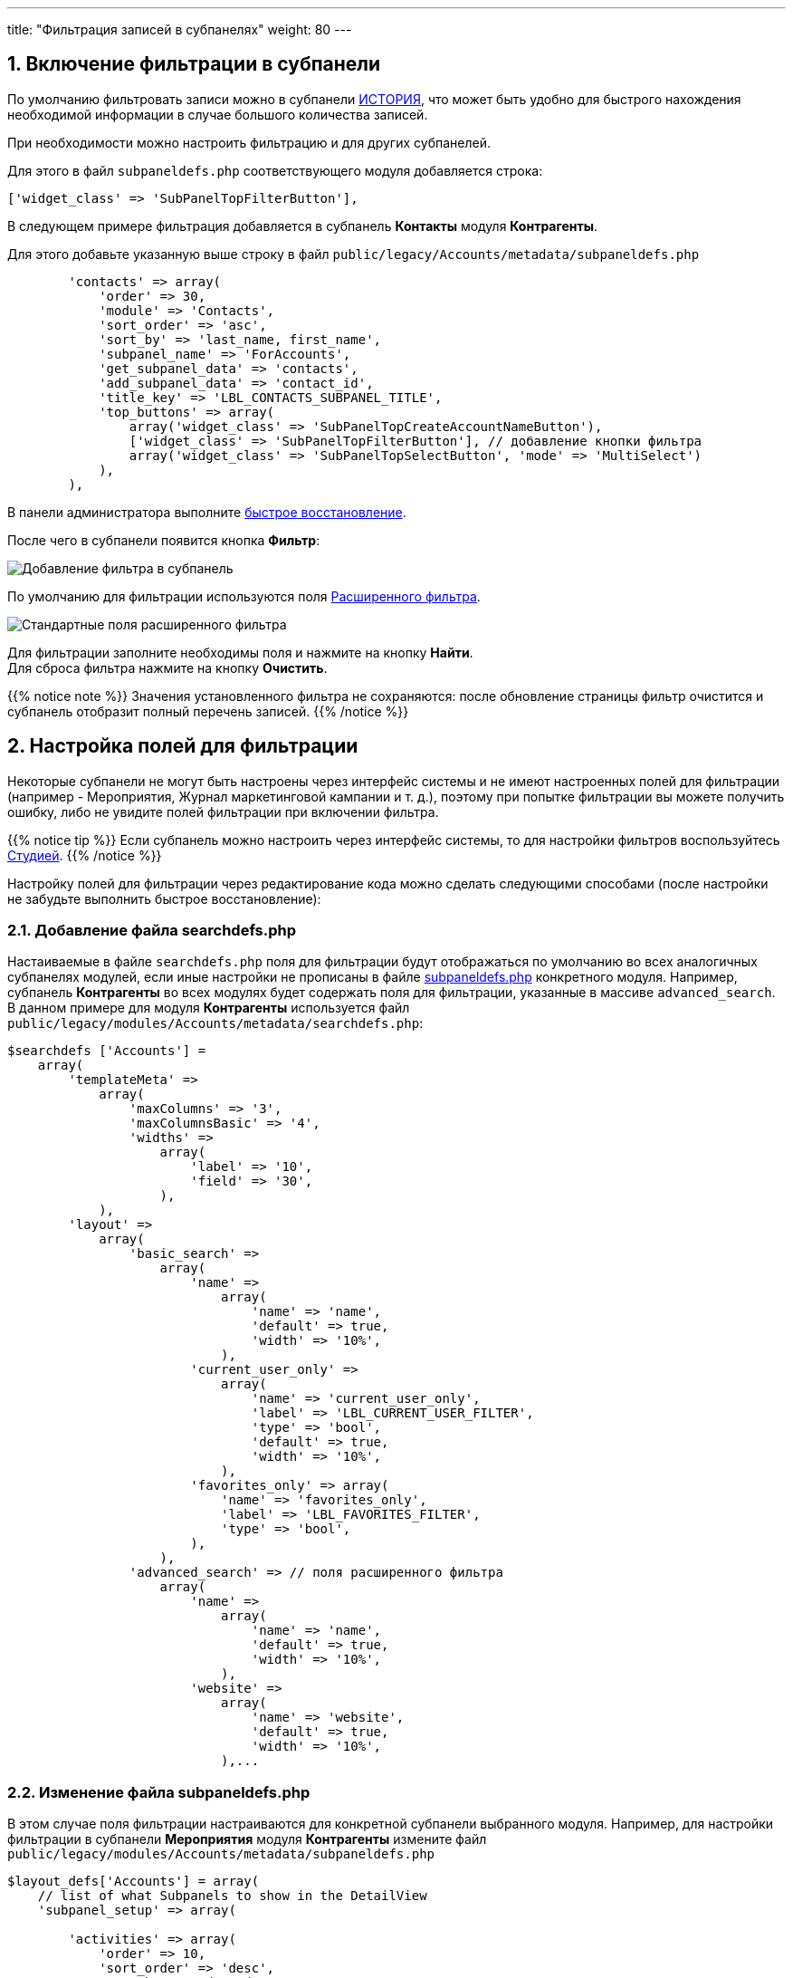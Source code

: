 ---
title: "Фильтрация записей в субпанелях"
weight: 80
---

:author: likhobory
:email: likhobory@mail.ru


:toc:
:toc-title: Оглавление
:toclevels: 1

//
:sectnums:
:sectnumlevels: 2
//

:experimental:

:imagesdir: /images/ru/8.x/features/subpanels

ifdef::env-github[:imagesdir: ../../../static/images/ru/8.x/features/subpanels]

:btn: btn:

ifdef::env-github[:btn:]

== Включение фильтрации в субпанели

По умолчанию фильтровать записи можно в субпанели link:../../../user/introduction/user-interface/views/#_мероприятия[ИСТОРИЯ^], что может быть удобно для быстрого нахождения необходимой информации в случае большого количества записей.

При необходимости можно настроить фильтрацию и для других субпанелей.

Для этого в файл `subpaneldefs.php` соответствующего модуля добавляется строка:

[source,php]
-----
['widget_class' => 'SubPanelTopFilterButton'],
-----

В следующем примере фильтрация добавляется в субпанель *Контакты* модуля *Контрагенты*.

Для этого добавьте указанную выше строку в файл `public/legacy/Accounts/metadata/subpaneldefs.php` 

[source,php]
-----
        'contacts' => array(
            'order' => 30,
            'module' => 'Contacts',
            'sort_order' => 'asc',
            'sort_by' => 'last_name, first_name',
            'subpanel_name' => 'ForAccounts',
            'get_subpanel_data' => 'contacts',
            'add_subpanel_data' => 'contact_id',
            'title_key' => 'LBL_CONTACTS_SUBPANEL_TITLE',
            'top_buttons' => array(
                array('widget_class' => 'SubPanelTopCreateAccountNameButton'),
                ['widget_class' => 'SubPanelTopFilterButton'], // добавление кнопки фильтра
                array('widget_class' => 'SubPanelTopSelectButton', 'mode' => 'MultiSelect')
            ),
        ),
-----

В панели администратора выполните link:../../../admin/administration-panel/system/#_восстановление[быстрое восстановление^].

После чего в субпанели появится кнопка {btn}[Фильтр]:

image:image1.png[Добавление фильтра в субпанель]

По умолчанию для фильтрации используются поля link:../../../user/introduction/user-interface/search/#_расширенный_фильтр[Расширенного фильтра^].

image:image2.png[Стандартные поля расширенного фильтра]

Для фильтрации заполните необходимы поля и нажмите на кнопку {btn}[Найти]. +
Для сброса фильтра нажмите на кнопку {btn}[Очистить].

{{% notice note %}}
Значения установленного фильтра не сохраняются: после обновление страницы фильтр очистится и субпанель отобразит полный перечень записей.
{{% /notice %}}


== Настройка полей для фильтрации

Некоторые субпанели не могут быть настроены через интерфейс системы и не имеют настроенных полей для фильтрации (например - Мероприятия, Журнал маркетинговой кампании и т. д.), поэтому при попытке фильтрации вы можете получить ошибку, либо не увидите полей фильтрации при включении фильтра.

{{% notice tip %}}
Если субпанель можно настроить через интерфейс системы, то для настройки фильтров воспользуйтесь link:../../../admin/administration-panel/developer-tools/#_редактирование_форм_фильтров_модуля_и_формы_фильтра_дашлета[Студией^].
{{% /notice %}}

Настройку полей для фильтрации через редактирование кода можно сделать следующими способами (после настройки не забудьте выполнить быстрое восстановление):

=== Добавление файла searchdefs.php

Настаиваемые в файле `searchdefs.php` поля для фильтрации будут отображаться по умолчанию во всех аналогичных субпанелях модулей, если иные настройки не прописаны в файле <<Изменение файла subpaneldefs.php,subpaneldefs.php>> конкретного модуля. Например, субпанель *Контрагенты*  во всех модулях будет содержать поля для фильтрации, указанные в массиве `advanced_search`. В данном примере для модуля *Контрагенты* используется файл `public/legacy/modules/Accounts/metadata/searchdefs.php`:

[source,php]
-----
$searchdefs ['Accounts'] =
    array(
        'templateMeta' =>
            array(
                'maxColumns' => '3',
                'maxColumnsBasic' => '4',
                'widths' =>
                    array(
                        'label' => '10',
                        'field' => '30',
                    ),
            ),
        'layout' =>
            array(
                'basic_search' =>
                    array(
                        'name' =>
                            array(
                                'name' => 'name',
                                'default' => true,
                                'width' => '10%',
                            ),
                        'current_user_only' =>
                            array(
                                'name' => 'current_user_only',
                                'label' => 'LBL_CURRENT_USER_FILTER',
                                'type' => 'bool',
                                'default' => true,
                                'width' => '10%',
                            ),
                        'favorites_only' => array(
                            'name' => 'favorites_only',
                            'label' => 'LBL_FAVORITES_FILTER',
                            'type' => 'bool',
                        ),
                    ),
                'advanced_search' => // поля расширенного фильтра
                    array(
                        'name' =>
                            array(
                                'name' => 'name',
                                'default' => true,
                                'width' => '10%',
                            ),
                        'website' =>
                            array(
                                'name' => 'website',
                                'default' => true,
                                'width' => '10%',
                            ),...

-----

=== Изменение файла subpaneldefs.php

В этом случае поля фильтрации настраиваются для конкретной субпанели выбранного модуля. Например,  для настройки фильтрации в субпанели *Мероприятия* модуля *Контрагенты* измените файл `public/legacy/modules/Accounts/metadata/subpaneldefs.php`

[source,php]
-----
$layout_defs['Accounts'] = array(
    // list of what Subpanels to show in the DetailView
    'subpanel_setup' => array(

        'activities' => array(
            'order' => 10,
            'sort_order' => 'desc',
            'sort_by' => 'date_due',
            'title_key' => 'LBL_ACTIVITIES_SUBPANEL_TITLE',
            'type' => 'collection',
            'subpanel_name' => 'activities',   
            'header_definition_from_subpanel' => 'meetings',
            'module' => 'Activities',

            'top_buttons' => array(
                array('widget_class' => 'SubPanelTopCreateTaskButton'),
                array('widget_class' => 'SubPanelTopScheduleMeetingButton'),
                array('widget_class' => 'SubPanelTopScheduleCallButton'),
                array('widget_class' => 'SubPanelTopFilterButton'), // добавление кнопки фильтра
                array('widget_class' => 'SubPanelTopComposeEmailButton'),
            ),
               
               'searchdefs' => array(
                'collection' => // фильтр по типу мероприятия
                    array(
                        'name' => 'collection',
                        'label' => 'LBL_COLLECTION_TYPE',
                        'type' => 'enum',
                        'options' => 'collection_temp_list',
                        'default' => true,
                        'width' => '10%',
                    ),...

-----

После чего в субпанели будет доступна фильтрация по типу мероприятия:

image:image3.png[Фильтрация по типу мероприятия]

